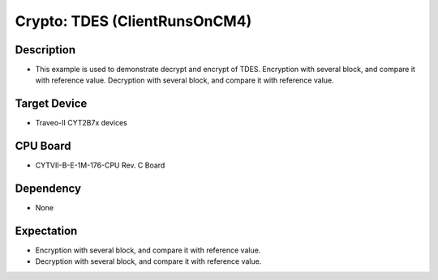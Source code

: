 Crypto: TDES (ClientRunsOnCM4) 
==============================
Description
^^^^^^^^^^^
- This example is used to demonstrate decrypt and encrypt of TDES. Encryption with several block, and compare it with reference value. Decryption with several block, and compare it with reference value.

Target Device
^^^^^^^^^^^^^
- Traveo-II CYT2B7x devices

CPU Board
^^^^^^^^^
- CYTVII-B-E-1M-176-CPU Rev. C Board

Dependency
^^^^^^^^^^
- None

Expectation
^^^^^^^^^^^
- Encryption with several block, and compare it with reference value.
- Decryption with several block, and compare it with reference value.
